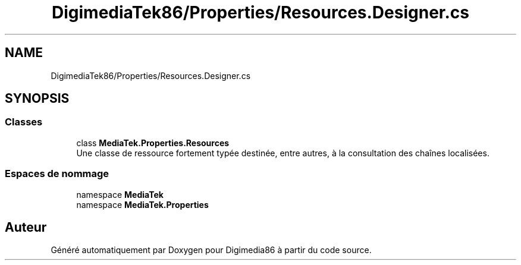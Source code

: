 .TH "DigimediaTek86/Properties/Resources.Designer.cs" 3 "Mardi 19 Octobre 2021" "Digimedia86" \" -*- nroff -*-
.ad l
.nh
.SH NAME
DigimediaTek86/Properties/Resources.Designer.cs
.SH SYNOPSIS
.br
.PP
.SS "Classes"

.in +1c
.ti -1c
.RI "class \fBMediaTek\&.Properties\&.Resources\fP"
.br
.RI "Une classe de ressource fortement typée destinée, entre autres, à la consultation des chaînes localisées\&. "
.in -1c
.SS "Espaces de nommage"

.in +1c
.ti -1c
.RI "namespace \fBMediaTek\fP"
.br
.ti -1c
.RI "namespace \fBMediaTek\&.Properties\fP"
.br
.in -1c
.SH "Auteur"
.PP 
Généré automatiquement par Doxygen pour Digimedia86 à partir du code source\&.
